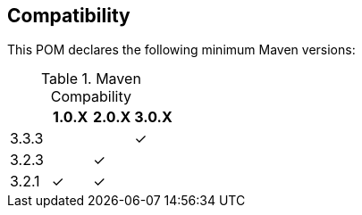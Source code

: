 == Compatibility

This POM declares the following minimum Maven versions:

.Maven Compability
|===
| |1.0.X |2.0.X |3.0.X

|3.3.3
|
|
| ✓

|3.2.3
|
|✓
|

|3.2.1
|✓
|✓
|

|===
